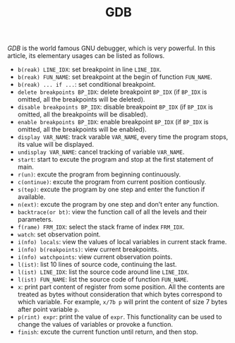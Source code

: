 #+TITLE: GDB

/GDB/ is the world famous GNU debugger, which is very powerful. In this article, its elementary usages can be listed as follows.
- =b(reak) LINE_IDX=: set breakpoint in line =LINE_IDX=.
- =b(reak) FUN_NAME=: set breakpoint at the begin of function =FUN_NAME=.
- =b(reak) ... if ...=: set conditional breakpoint.
- =delete breakpoints BP_IDX=: delete breakpoint =BP_IDX= (if =BP_IDX= is omitted, all the breakpoints will be deleted).
- =disable breakpoints BP_IDX=: disable breakpoint =BP_IDX= (if =BP_IDX= is omitted, all the breakpoints will be disabled).
- =enable breakpoints BP_IDX=: enable breakpoint =BP_IDX= (if =BP_IDX= is omitted, all the breakpoints will be enabled).
- =display VAR_NAME=: track varable =VAR_NAME=, every time the program stops, its value will be displayed.
- =undisplay VAR_NAME=: cancel tracking of variable =VAR_NAME=.
- =start=: start to excute the program and stop at the first statement of main.
- =r(un)=: excute the program from beginning continuously.
- =c(ontinue)=: excute the program from current position contiously.
- =s(tep)=: excute the program by one step and enter the function if available.
- =n(ext)=: excute the program by one step and don’t enter any function.
- =backtrace(or bt)=: view the function call of all the levels and their parameters.
- =f(rame) FRM_IDX=: select the stack frame of index =FRM_IDX=.
- =watch=: set observation point.
- =i(nfo) locals=: view the values of local variables in current stack frame.
- =i(nfo) b(reakpoints)=: view current breakpoints.
- =i(nfo) watchpoints=: view current observation points.
- =l(ist)=: list 10 lines of source code, continuing the last.
- =l(ist) LINE_IDX=: list the source code around line =LINE_IDX=.
- =l(ist) FUN_NAME=: list the source code of function =FUN_NAME=.
- =x=: print part content of register from some position. All the contents are treated as bytes without consideration that which bytes correspond to which variable. For example, =x/7b p= will print the content of size 7 bytes after point variable =p=.
- =p(rint) expr=: print the value of =expr=. This functionality can be used to change the values of variables or provoke a function.
- =finish=: excute the current function until return, and then stop.
